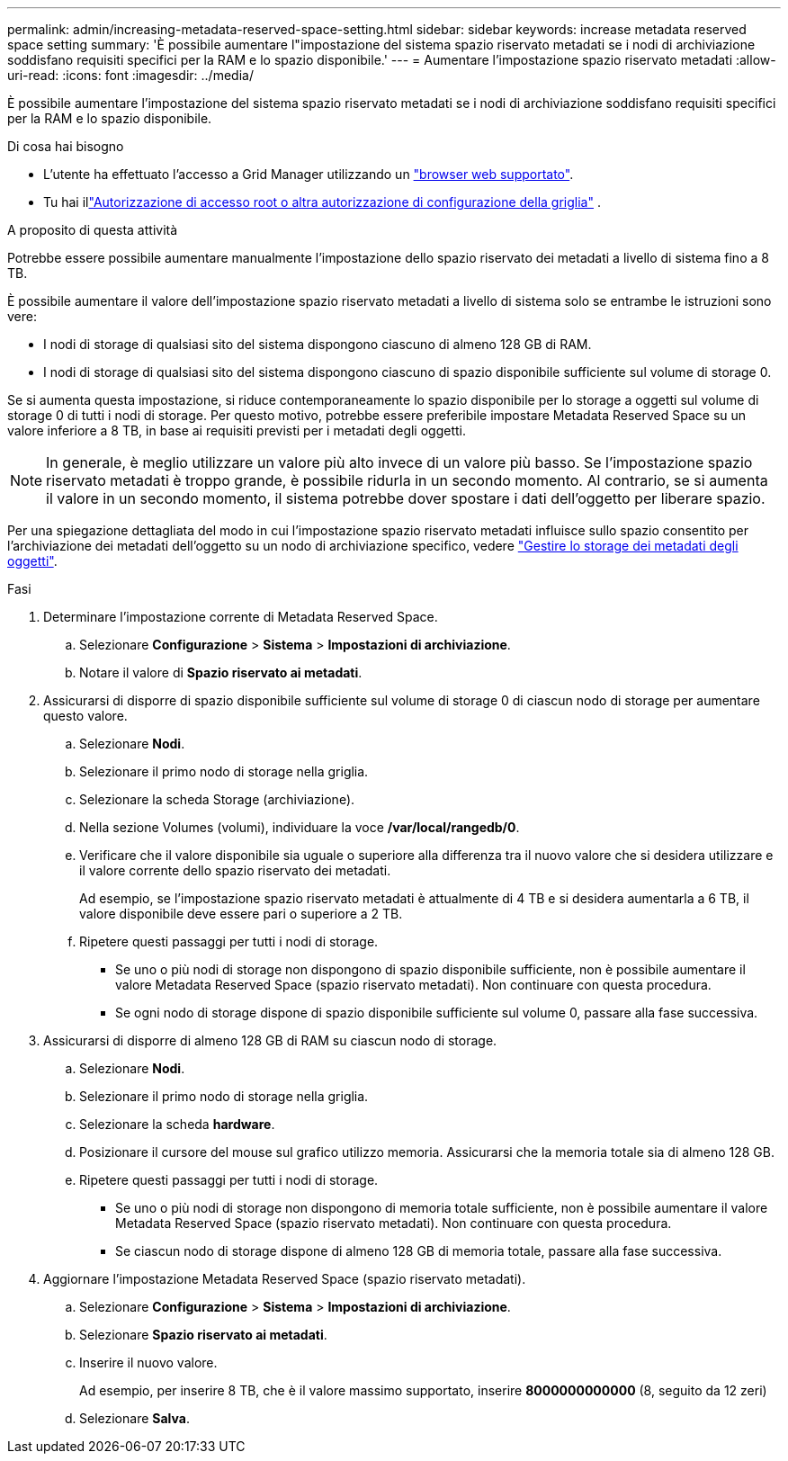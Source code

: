 ---
permalink: admin/increasing-metadata-reserved-space-setting.html 
sidebar: sidebar 
keywords: increase metadata reserved space setting 
summary: 'È possibile aumentare l"impostazione del sistema spazio riservato metadati se i nodi di archiviazione soddisfano requisiti specifici per la RAM e lo spazio disponibile.' 
---
= Aumentare l'impostazione spazio riservato metadati
:allow-uri-read: 
:icons: font
:imagesdir: ../media/


[role="lead"]
È possibile aumentare l'impostazione del sistema spazio riservato metadati se i nodi di archiviazione soddisfano requisiti specifici per la RAM e lo spazio disponibile.

.Di cosa hai bisogno
* L'utente ha effettuato l'accesso a Grid Manager utilizzando un link:web-browser-requirements.html["browser web supportato"].
* Tu hai illink:admin-group-permissions.html["Autorizzazione di accesso root o altra autorizzazione di configurazione della griglia"] .


.A proposito di questa attività
Potrebbe essere possibile aumentare manualmente l'impostazione dello spazio riservato dei metadati a livello di sistema fino a 8 TB.

È possibile aumentare il valore dell'impostazione spazio riservato metadati a livello di sistema solo se entrambe le istruzioni sono vere:

* I nodi di storage di qualsiasi sito del sistema dispongono ciascuno di almeno 128 GB di RAM.
* I nodi di storage di qualsiasi sito del sistema dispongono ciascuno di spazio disponibile sufficiente sul volume di storage 0.


Se si aumenta questa impostazione, si riduce contemporaneamente lo spazio disponibile per lo storage a oggetti sul volume di storage 0 di tutti i nodi di storage. Per questo motivo, potrebbe essere preferibile impostare Metadata Reserved Space su un valore inferiore a 8 TB, in base ai requisiti previsti per i metadati degli oggetti.


NOTE: In generale, è meglio utilizzare un valore più alto invece di un valore più basso. Se l'impostazione spazio riservato metadati è troppo grande, è possibile ridurla in un secondo momento. Al contrario, se si aumenta il valore in un secondo momento, il sistema potrebbe dover spostare i dati dell'oggetto per liberare spazio.

Per una spiegazione dettagliata del modo in cui l'impostazione spazio riservato metadati influisce sullo spazio consentito per l'archiviazione dei metadati dell'oggetto su un nodo di archiviazione specifico, vedere link:managing-object-metadata-storage.html["Gestire lo storage dei metadati degli oggetti"].

.Fasi
. Determinare l'impostazione corrente di Metadata Reserved Space.
+
.. Selezionare *Configurazione* > *Sistema* > *Impostazioni di archiviazione*.
.. Notare il valore di *Spazio riservato ai metadati*.


. Assicurarsi di disporre di spazio disponibile sufficiente sul volume di storage 0 di ciascun nodo di storage per aumentare questo valore.
+
.. Selezionare *Nodi*.
.. Selezionare il primo nodo di storage nella griglia.
.. Selezionare la scheda Storage (archiviazione).
.. Nella sezione Volumes (volumi), individuare la voce */var/local/rangedb/0*.
.. Verificare che il valore disponibile sia uguale o superiore alla differenza tra il nuovo valore che si desidera utilizzare e il valore corrente dello spazio riservato dei metadati.
+
Ad esempio, se l'impostazione spazio riservato metadati è attualmente di 4 TB e si desidera aumentarla a 6 TB, il valore disponibile deve essere pari o superiore a 2 TB.

.. Ripetere questi passaggi per tutti i nodi di storage.
+
*** Se uno o più nodi di storage non dispongono di spazio disponibile sufficiente, non è possibile aumentare il valore Metadata Reserved Space (spazio riservato metadati). Non continuare con questa procedura.
*** Se ogni nodo di storage dispone di spazio disponibile sufficiente sul volume 0, passare alla fase successiva.




. Assicurarsi di disporre di almeno 128 GB di RAM su ciascun nodo di storage.
+
.. Selezionare *Nodi*.
.. Selezionare il primo nodo di storage nella griglia.
.. Selezionare la scheda *hardware*.
.. Posizionare il cursore del mouse sul grafico utilizzo memoria. Assicurarsi che la memoria totale sia di almeno 128 GB.
.. Ripetere questi passaggi per tutti i nodi di storage.
+
*** Se uno o più nodi di storage non dispongono di memoria totale sufficiente, non è possibile aumentare il valore Metadata Reserved Space (spazio riservato metadati). Non continuare con questa procedura.
*** Se ciascun nodo di storage dispone di almeno 128 GB di memoria totale, passare alla fase successiva.




. Aggiornare l'impostazione Metadata Reserved Space (spazio riservato metadati).
+
.. Selezionare *Configurazione* > *Sistema* > *Impostazioni di archiviazione*.
.. Selezionare *Spazio riservato ai metadati*.
.. Inserire il nuovo valore.
+
Ad esempio, per inserire 8 TB, che è il valore massimo supportato, inserire *8000000000000* (8, seguito da 12 zeri)

.. Selezionare *Salva*.




